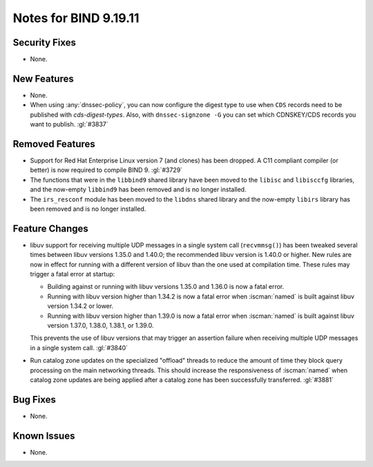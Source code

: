 .. Copyright (C) Internet Systems Consortium, Inc. ("ISC")
..
.. SPDX-License-Identifier: MPL-2.0
..
.. This Source Code Form is subject to the terms of the Mozilla Public
.. License, v. 2.0.  If a copy of the MPL was not distributed with this
.. file, you can obtain one at https://mozilla.org/MPL/2.0/.
..
.. See the COPYRIGHT file distributed with this work for additional
.. information regarding copyright ownership.

Notes for BIND 9.19.11
----------------------

Security Fixes
~~~~~~~~~~~~~~

- None.

New Features
~~~~~~~~~~~~

- None.

- When using :any:`dnssec-policy`, you can now configure the digest type to
  use when ``CDS`` records need to be published with `cds-digest-types`. Also,
  with ``dnssec-signzone -G`` you can set which CDNSKEY/CDS records you want to
  publish. :gl:`#3837`

Removed Features
~~~~~~~~~~~~~~~~

- Support for Red Hat Enterprise Linux version 7 (and clones) has been dropped.
  A C11 compliant compiler (or better) is now required to compile BIND 9.
  :gl:`#3729`

- The functions that were in the ``libbind9`` shared library have been
  moved to the ``libisc`` and ``libisccfg`` libraries, and the
  now-empty ``libbind9`` has been removed and is no longer installed.

- The ``irs_resconf`` module has been moved to the ``libdns`` shared
  library and the now-empty ``libirs`` library has been removed and is
  no longer installed.

Feature Changes
~~~~~~~~~~~~~~~

- libuv support for receiving multiple UDP messages in a single system
  call (``recvmmsg()``) has been tweaked several times between libuv
  versions 1.35.0 and 1.40.0; the recommended libuv version is 1.40.0 or
  higher. New rules are now in effect for running with a different
  version of libuv than the one used at compilation time. These rules
  may trigger a fatal error at startup:

  - Building against or running with libuv versions 1.35.0 and 1.36.0 is
    now a fatal error.

  - Running with libuv version higher than 1.34.2 is now a fatal error
    when :iscman:`named` is built against libuv version 1.34.2 or lower.

  - Running with libuv version higher than 1.39.0 is now a fatal error
    when :iscman:`named` is built against libuv version 1.37.0, 1.38.0,
    1.38.1, or 1.39.0.

  This prevents the use of libuv versions that may trigger an assertion
  failure when receiving multiple UDP messages in a single system call.
  :gl:`#3840`

- Run catalog zone updates on the specialized "offload" threads to reduce the
  amount of time they block query processing on the main networking
  threads. This should increase the responsiveness of :iscman:`named`
  when catalog zone updates are being applied after a catalog zone has been
  successfully transferred. :gl:`#3881`

Bug Fixes
~~~~~~~~~

- None.

Known Issues
~~~~~~~~~~~~

- None.
